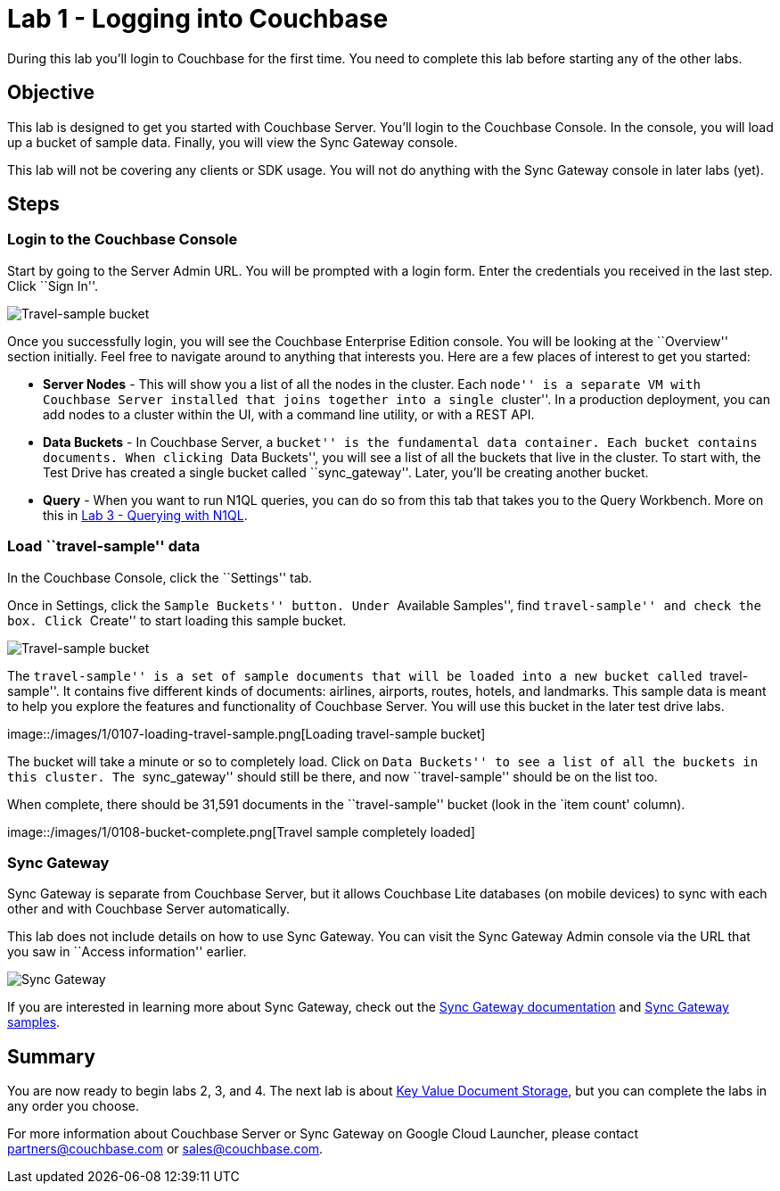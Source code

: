 = Lab 1 - Logging into Couchbase

During this lab you’ll login to Couchbase for the first time. You need
to complete this lab before starting any of the other labs.

== Objective

This lab is designed to get you started with Couchbase Server. You’ll
login to the Couchbase Console. In the console, you will load up a
bucket of sample data. Finally, you will view the Sync Gateway console.

This lab will not be covering any clients or SDK usage. You will not do
anything with the Sync Gateway console in later labs (yet).

== Steps

=== Login to the Couchbase Console

Start by going to the Server Admin URL. You will be prompted with a
login form. Enter the credentials you received in the last step. Click
``Sign In''.

image::/images/1/0105-login.png[Travel-sample bucket]

Once you successfully login, you will see the Couchbase Enterprise
Edition console. You will be looking at the ``Overview'' section
initially. Feel free to navigate around to anything that interests you.
Here are a few places of interest to get you started:

* *Server Nodes* - This will show you a list of all the nodes in the
cluster. Each ``node'' is a separate VM with Couchbase Server installed
that joins together into a single ``cluster''. In a production
deployment, you can add nodes to a cluster within the UI, with a command
line utility, or with a REST API.
* *Data Buckets* - In Couchbase Server, a ``bucket'' is the fundamental
data container. Each bucket contains documents. When clicking ``Data
Buckets'', you will see a list of all the buckets that live in the
cluster. To start with, the Test Drive has created a single bucket
called ``sync_gateway''. Later, you’ll be creating another bucket.
* *Query* - When you want to run N1QL queries, you can do so from this
tab that takes you to the Query Workbench. More on this in
link:3%20-%20Querying%20with%20N1QL.md[Lab 3 - Querying with N1QL].

=== Load ``travel-sample'' data

In the Couchbase Console, click the ``Settings'' tab.

Once in Settings, click the ``Sample Buckets'' button. Under ``Available
Samples'', find ``travel-sample'' and check the box. Click ``Create'' to
start loading this sample bucket.

image::/images/1/0106-travel-sample.png[Travel-sample bucket]

The ``travel-sample'' is a set of sample documents that will be loaded
into a new bucket called ``travel-sample''. It contains five different
kinds of documents: airlines, airports, routes, hotels, and landmarks.
This sample data is meant to help you explore the features and
functionality of Couchbase Server. You will use this bucket in the later
test drive labs.

image::/images/1/0107-loading-travel-sample.png[Loading travel-sample
bucket]

The bucket will take a minute or so to completely load. Click on ``Data
Buckets'' to see a list of all the buckets in this cluster. The
``sync_gateway'' should still be there, and now ``travel-sample'' should
be on the list too.

When complete, there should be 31,591 documents in the ``travel-sample''
bucket (look in the `item count' column).

image::/images/1/0108-bucket-complete.png[Travel sample completely
loaded]

=== Sync Gateway

Sync Gateway is separate from Couchbase Server, but it allows Couchbase
Lite databases (on mobile devices) to sync with each other and with
Couchbase Server automatically.

This lab does not include details on how to use Sync Gateway. You can
visit the Sync Gateway Admin console via the URL that you saw in
``Access information'' earlier.

image::/images/1/0109-sync-gateway.png[Sync Gateway]

If you are interested in learning more about Sync Gateway, check out the
http://docs.couchbase.com/sync-gateway/[Sync Gateway documentation] and
http://developer.couchbase.com/mobile/[Sync Gateway samples].

== Summary

You are now ready to begin labs 2, 3, and 4. The next lab is about
link:2%20-%20Key%20Value%20Document%20Storage.md[Key Value Document
Storage], but you can complete the labs in any order you choose.

For more information about Couchbase Server or Sync Gateway on Google
Cloud Launcher, please contact partners@couchbase.com or
sales@couchbase.com.
